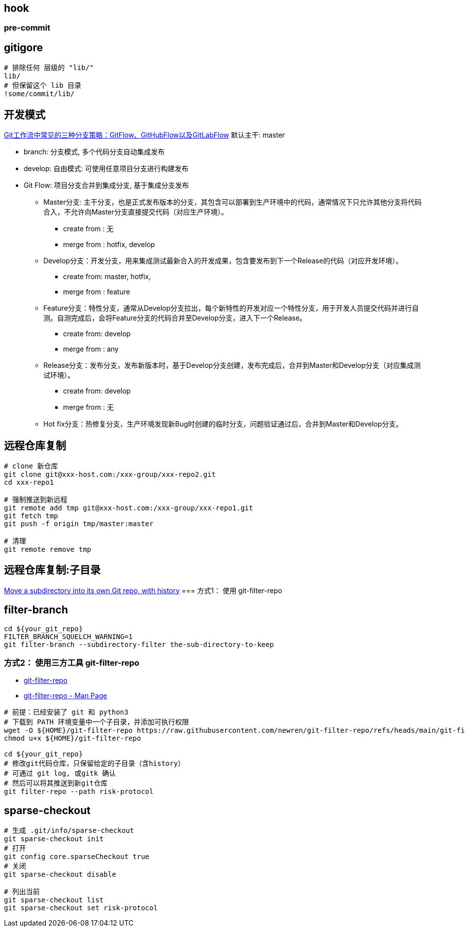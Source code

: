 

##  hook

### pre-commit


[source,shell]
----
----


## gitigore

[source,shell]
----
# 排除任何 层级的 "lib/"
lib/
# 但保留这个 lib 目录
!some/commit/lib/
----


## 开发模式

link:https://bbs.huaweicloud.com/blogs/281789[Git工作流中常见的三种分支策略：GitFlow、GitHubFlow以及GitLabFlow]
默认主干: master

* branch: 分支模式, 多个代码分支自动集成发布
* develop: 自由模式: 可使用任意项目分支进行构建发布

* Git Flow: 项目分支合并到集成分支, 基于集成分支发布
** Master分支: 主干分支，也是正式发布版本的分支，其包含可以部署到生产环境中的代码，通常情况下只允许其他分支将代码合入，不允许向Master分支直接提交代码（对应生产环境）。
*** create from : 无
*** merge from : hotfix,  develop

** Develop分支：开发分支，用来集成测试最新合入的开发成果，包含要发布到下一个Release的代码（对应开发环境）。
*** create from: master, hotfix,
*** merge from : feature

** Feature分支：特性分支，通常从Develop分支拉出，每个新特性的开发对应一个特性分支，用于开发人员提交代码并进行自测。自测完成后，会将Feature分支的代码合并至Develop分支，进入下一个Release。
*** create from: develop
*** merge from : any

** Release分支：发布分支，发布新版本时，基于Develop分支创建，发布完成后，合并到Master和Develop分支（对应集成测试环境）。
*** create from: develop
*** merge from : 无

** Hot fix分支：热修复分支，生产环境发现新Bug时创建的临时分支，问题验证通过后，合并到Master和Develop分支。



## 远程仓库复制
[source,shell]
----
# clone 新仓库
git clone git@xxx-host.com:/xxx-group/xxx-repo2.git
cd xxx-repo1

# 强制推送到新远程
git remote add tmp git@xxx-host.com:/xxx-group/xxx-repo1.git
git fetch tmp
git push -f origin tmp/master:master

# 清理
git remote remove tmp
----

== 远程仓库复制:子目录
link:https://grantwinney.com/how-to-move-a-subdirectory-of-one-repo-into-its-own-repository/[Move a subdirectory into its own Git repo, with history]
=== 方式1： 使用 git-filter-repo

== filter-branch
[source,shell]
----
cd ${your_git_repo}
FILTER_BRANCH_SQUELCH_WARNING=1
git filter-branch --subdirectory-filter the-sub-directory-to-keep
----


=== 方式2： 使用三方工具 git-filter-repo

- link:https://github.com/newren/git-filter-repo[git-filter-repo]
- link:https://www.mankier.com/1/git-filter-repo[git-filter-repo - Man Page]

[source,shell]
----
# 前提：已经安装了 git 和 python3
# 下载到 PATH 环境变量中一个子目录，并添加可执行权限
wget -O ${HOME}/git-filter-repo https://raw.githubusercontent.com/newren/git-filter-repo/refs/heads/main/git-filter-repo
chmod u+x ${HOME}/git-filter-repo

cd ${your_git_repo}
# 修改git代码仓库，只保留给定的子目录（含history）
# 可通过 git log, 或gitk 确认
# 然后可以将其推送到新git仓库
git filter-repo --path risk-protocol
----




== sparse-checkout

[source,shell]
----
# 生成 .git/info/sparse-checkout
git sparse-checkout init
# 打开
git config core.sparseCheckout true
# 关闭
git sparse-checkout disable

# 列出当前
git sparse-checkout list
git sparse-checkout set risk-protocol

----
